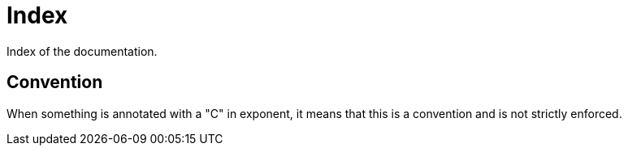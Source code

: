 = Index

Index of the documentation.

== Convention

When something is annotated with a "C" in exponent, it means that this is a convention and is not strictly enforced.
